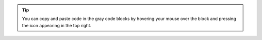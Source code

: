 .. tip::

    You can copy and paste code in the gray code blocks by hovering your
    mouse over the block and pressing the icon appearing in the top
    right.
